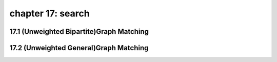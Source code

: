 chapter 17: search
=============================



17.1 (Unweighted Bipartite)Graph Matching
--------------------------------------------



17.2 (Unweighted General)Graph Matching
-------------------------------------------------


